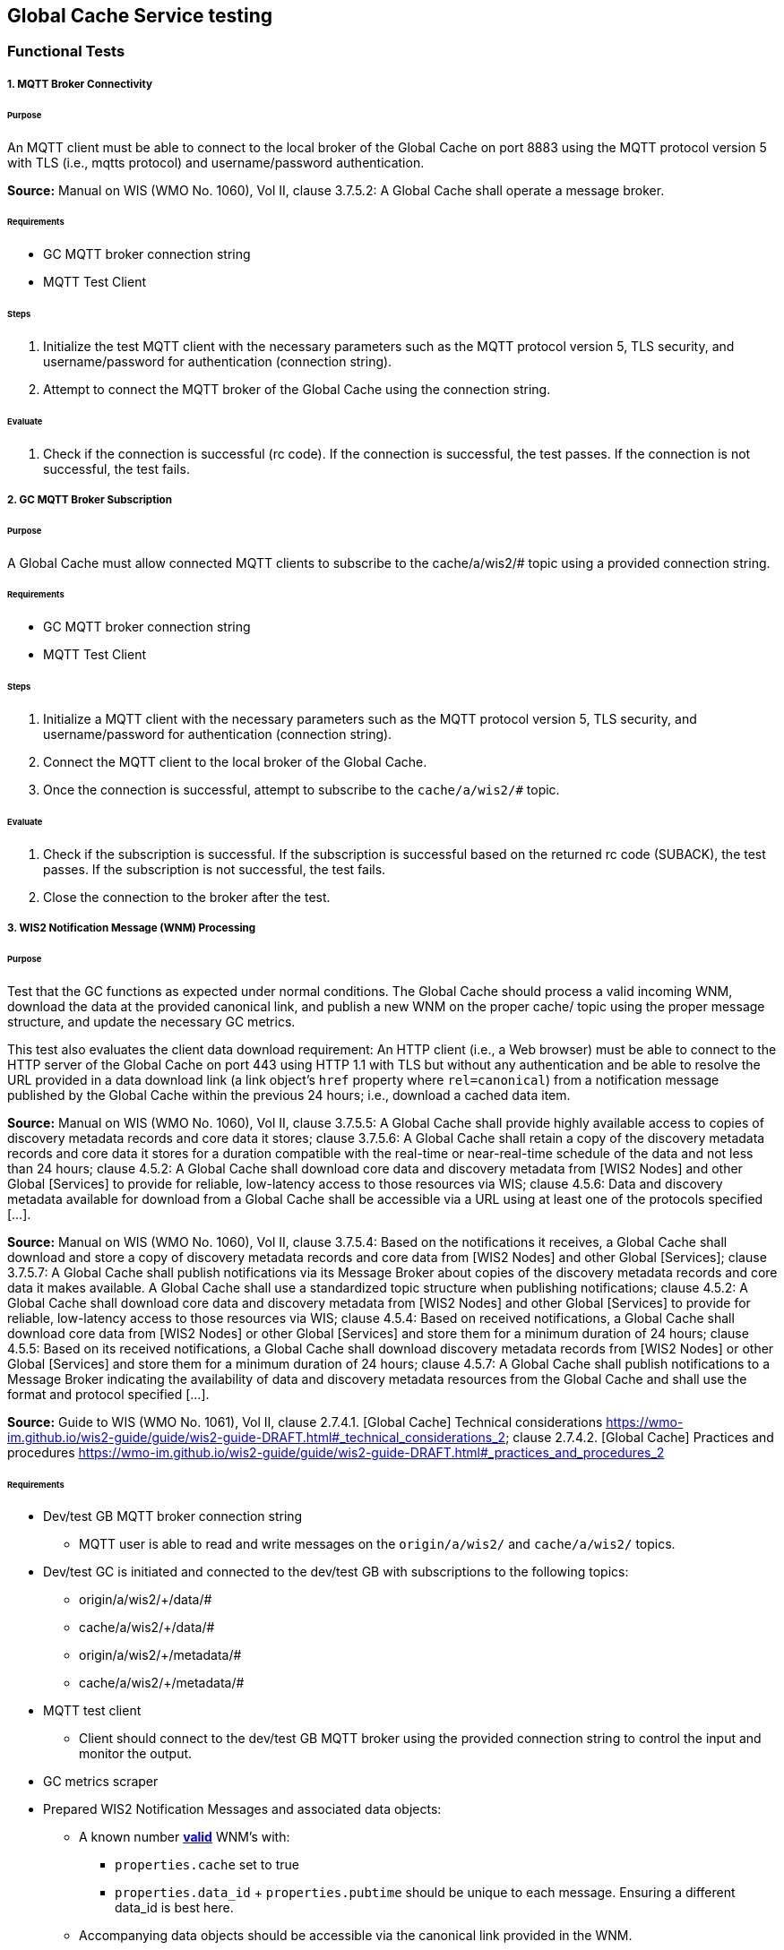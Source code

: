[[global-cache-testing]]

== Global Cache Service testing

=== Functional Tests

===== 1. MQTT Broker Connectivity

====== Purpose
An MQTT client must be able to connect to the local broker of the Global Cache on port 8883 using the MQTT protocol version 5 with TLS (i.e., mqtts protocol) and username/password authentication.

*Source:* Manual on WIS (WMO No. 1060), Vol II, clause 3.7.5.2: A Global Cache shall operate a message broker.

====== Requirements
* GC MQTT broker connection string
* MQTT Test Client

====== Steps

. Initialize the test MQTT client with the necessary parameters such as the MQTT protocol version 5, TLS security, and username/password for authentication (connection string).
. Attempt to connect the MQTT broker of the Global Cache using the connection string.

====== Evaluate

. Check if the connection is successful (rc code). If the connection is successful, the test passes. If the connection is not successful, the test fails.

===== 2. GC MQTT Broker Subscription

====== Purpose
A Global Cache must allow connected MQTT clients to subscribe to the ++cache/a/wis2/#++ topic using a provided connection string.

====== Requirements
* GC MQTT broker connection string
* MQTT Test Client

====== Steps

. Initialize a MQTT client with the necessary parameters such as the MQTT protocol version 5, TLS security, and username/password for authentication (connection string).
. Connect the MQTT client to the local broker of the Global Cache.
. Once the connection is successful, attempt to subscribe to the `cache/a/wis2/#` topic.

====== Evaluate

. Check if the subscription is successful. If the subscription is successful based on the returned rc code (SUBACK), the test passes. If the subscription is not successful, the test fails.
. Close the connection to the broker after the test.


===== 3. WIS2 Notification Message (WNM) Processing

====== Purpose
Test that the GC functions as expected under normal conditions. The Global Cache should process a valid incoming WNM, download the data at the provided canonical link, and publish a new WNM on the proper ++cache/++ topic using the proper message structure, and update the necessary GC metrics.

This test also evaluates the client data download requirement: An HTTP client (i.e., a Web browser) must be able to connect to the HTTP server of the Global Cache on port 443 using HTTP 1.1 with TLS but without any authentication and be able to resolve the URL provided in a data download link (a link object's `href` property where `rel=canonical`) from a notification message published by the Global Cache within the previous 24 hours; i.e., download a cached data item.

*Source:* Manual on WIS (WMO No. 1060), Vol II, clause 3.7.5.5: A Global Cache shall provide highly available access to copies of discovery metadata records and core data it stores; clause 3.7.5.6: A Global Cache shall retain a copy of the discovery metadata records and core data it stores for a duration compatible with the real-time or near-real-time schedule of the data and not less than 24 hours; clause 4.5.2: A Global Cache shall download core data and discovery metadata from [WIS2 Nodes] and other Global [Services] to provide for reliable, low-latency access to those resources via WIS; clause 4.5.6: Data and discovery metadata available for download from a Global Cache shall be accessible via a URL using at least one of the protocols specified [...].

*Source:* Manual on WIS (WMO No. 1060), Vol II, clause 3.7.5.4: Based on the notifications it receives, a Global Cache shall download and store a copy of discovery metadata records and core data from [WIS2 Nodes] and other Global [Services]; clause 3.7.5.7: A Global Cache shall publish notifications via its Message Broker about copies of the discovery metadata records and core data it makes available. A Global Cache shall use a standardized topic structure when publishing notifications; clause 4.5.2: A Global Cache shall download core data and discovery metadata from [WIS2 Nodes] and other Global [Services] to provide for reliable, low-latency access to those resources via WIS; clause 4.5.4: Based on received notifications, a Global Cache shall download core data from [WIS2 Nodes] or other Global [Services] and store them for a minimum duration of 24 hours; clause 4.5.5: Based on its received notifications, a Global Cache shall download discovery metadata records from [WIS2 Nodes] or other Global [Services] and store them for a minimum duration of 24 hours; clause 4.5.7: A Global Cache shall publish notifications to a Message Broker indicating  the availability of data and discovery metadata resources from the Global Cache and shall use the format and protocol specified [...].

*Source:* Guide to WIS (WMO No. 1061), Vol II, clause 2.7.4.1. [Global Cache] Technical considerations https://wmo-im.github.io/wis2-guide/guide/wis2-guide-DRAFT.html#_technical_considerations_2; clause 2.7.4.2. [Global Cache] Practices and procedures https://wmo-im.github.io/wis2-guide/guide/wis2-guide-DRAFT.html#_practices_and_procedures_2

====== Requirements
* Dev/test GB MQTT broker connection string
    ** MQTT user is able to read and write messages on the `origin/a/wis2/#` and `cache/a/wis2/#` topics.
* Dev/test GC is initiated and connected to the dev/test GB with subscriptions to the following topics:
    ** origin/a/wis2/+/data/#
    ** cache/a/wis2/+/data/#
    ** origin/a/wis2/+/metadata/#
    ** cache/a/wis2/+/metadata/#
* MQTT test client
    ** Client should connect to the dev/test GB MQTT broker using the provided connection string to control the input and monitor the output.
* GC metrics scraper
* Prepared WIS2 Notification Messages and associated data objects:
  ** A known number *https://github.com/wmo-im/wis2-notification-message[valid]* WNM's with:
    *** `properties.cache` set to true
    *** `properties.data_id` + `properties.pubtime` should be unique to each message. Ensuring a different data_id is best here.
  ** Accompanying data objects should be accessible via the canonical link provided in the WNM.
    *** The canonical link should be accessible per the core requirements and the data object hash should match the hash provided in the WNM if integrity properties are provided.

====== Steps

. Configure the MQTT test client to connect to the dev/test GB MQTT broker using the provided connection string.
. Publish a batch of Prepared WIS2 Notification Messages to the dev/test GB on following topics:
    ** Send 1 or more messages to origin/a/wis2/+/data/#
    ** Send 1 or more messages to cache/a/wis2/+/data/#
    ** Send 1 or more messages to origin/a/wis2/+/metadata/#
    ** Send 1 or more messages to cache/a/wis2/+/metadata/#
. The test MQTT client should store the messages received on the `cache/a/wis2/#` topic published by the GC and download the data objects from the canonical link provided in the messages using HTTP 1.1 with TLS.
    ** The original data object and the downloaded>>cached data objects can then be compared to ensure they are identical.

====== Evaluate
* WNM Messages
    ** The total number of cache notification messages published by the GC on the cache/a/wis2/# topic.
    ** All messages should be the same as the source WNM's except for:
        *** The canonical link (a link object's `href` property where `rel=canonical`), this should point to the GC's cached object.
        *** the unique identifier of the message (id)
        *** The topic, always on the `cache` channel. Note the incoming message may be unchanged if it was originally published on the `cache` channel.
* Data Objects
    ** The total number of data objects cached by the GC. This should match the number of cache notification messages published.
    ** The data objects cached by the GC should be identical to the source data objects.
        *** The diff or hashes of the data objects should be identical.
* GC Metrics
    ** `wmo_wis2_gc_download_total` (matches total messages)
    ** `wmo_wis2_gc_dataserver_status_flag` (set to 1 for each)
    ** `wmo_wis2_gc_dataserver_last_download_timestamp_seconds` (set for each and within expected time range)

===== 4. Cache False Directive
====== Purpose
Where a Global Cache receives a notification message with _properties.cache_ set to false, the Global Cache should publish a notification message where the data download link (a link object's `href` property where `rel=canonical`) refers to the source data server.

====== Requirements
* Dev/test GB MQTT broker connection string
    ** MQTT user is able to read and write messages on the `origin/a/wis2/#` and `cache/a/wis2/#` topics.
* Dev/test GC is initiated with subscription to the `cache/a/wis2/#` topic and `origin/a/wis2/#` topic of the dev/test GB.
* MQTT test client
    ** Client should connect to both the dev/test GB MQTT broker using the provided connection string to control the input and monitor the output.
* GC metrics scraper
* Prepared WIS2 Notification Messages and data objects:
  ** A known number *https://github.com/wmo-im/wis2-notification-message[valid]* WNM's with:
    *** `properties.cache` set to #false#
    *** `properties.data_id` + `properties.pubtime` should be unique to each message.
  ** Accompanying data objects are not required for this test.

====== Steps

. Configure the MQTT test client to connect to the dev/test GB MQTT broker using the provided connection string.
. Publish the prepared WIS2 Notification Messages to the dev/test GB the following topics:
    ** Send 1 or more messages to origin/a/wis2/+/data/#
    ** Send 1 or more messages to cache/a/wis2/+/data/#
    ** Send 1 or more messages to origin/a/wis2/+/metadata/#
    ** Send 1 or more messages to cache/a/wis2/+/metadata/#

====== Evaluate
* WNM Messages
    ** The total number of cache notification messages published by the GC on the `cache/a/wis2/#` topic
    ** all messages should be the same as the source WNM's except for:
        *** the unique identifier of the message (id)
        *** the topic (`cache/a/wis2/...`) (note the incoming message may be on the same `cache/#` topic if it is from another GC)
* GC Metrics
  ** `wmo_wis2_gc_download_total` (unchanged)
  ** `wmo_wis2_gc_dataserver_status_flag` (unchanged)
  ** `wmo_wis2_gc_dataserver_last_download_timestamp_seconds` (unchanged)
  ** `wmo_wis2_gc_no_cache_total` (+=1 for each WNM)

===== 5. Source Download Failure
====== Purpose
Where a Global Cache receives a valid WNM, but is unable to download a data item from the location specified in a notification message (i.e., the source data server), the `metric wmo_wis2_gc_dataserver_status_flag` for the source data server should be set to 0 (zero).

====== Requirements
* Dev/test GB MQTT broker connection string
    ** MQTT user is able to read and write messages on the `origin/a/wis2/#` and `cache/a/wis2/#` topics.
* Dev/test GC is initiated with subscription to the `cache/a/wis2/#` topic and `origin/a/wis2/#` topic of the dev/test GB.
* MQTT test client
    ** Client should connect the dev/test GB MQTT broker using the provided connection string to control the input and monitor the output.
* GC metrics scraper
* Prepared WIS2 Notification Messages and data objects
  ** A known number *https://github.com/wmo-im/wis2-notification-message[valid]* WNM's with:
    *** #invalid# data download links (a link object's `href` property where `rel=canonical`)
    *** `properties.data_id` + `properties.pubtime` should be unique to each message.
  ** Accompanying data objects are not required for this test.

====== Steps

. Configure the MQTT test client to connect to the dev/test MQTT broker using the provided connection string.
. Publish the prepared WNM's to the dev/test GB on one or more of the following topics:
    ** origin/a/wis2/+/data/#
    ** cache/a/wis2/+/data/#
    ** origin/a/wis2/+/metadata/#
    ** cache/a/wis2/+/metadata/#

====== Evaluate
* WNM Messages
    ** No messages should be published on the `cache/a/wis2/#` topic as received by the test MQTT client.
* Data Objects
    ** No data objects should be cached by the GC.
* GC Metrics
    ** `wmo_wis2_gc_download_total` (unchanged)
    ** `wmo_wis2_gc_dataserver_status_flag` (set to 0 for each)
    ** `wmo_wis2_gc_dataserver_last_download_timestamp_seconds` (unchanged)
    ** `wmo_wis2_gc_downloaded_errors_total` (+=1 for each WNM)

===== 6. Cache Override (Optional)
====== Purpose
Where a Global Cache determines that it is unable to cache a data item, the Global Cache should publish a notification message where the data download link (a link object's `href` property where `rel=canonical`) refers to the source data server, and the metric `wmo_wis2_gc_cache_override_total` is incremented by 1 (one).
Note that the trigger for this directive is implementation specific. The criteria must be known and enabled for the test
to be valid. Additionally, a given GC may decide to NOT implement this directive and thus this test is included as optional.

====== Requirements
* Dev/test GB MQTT broker connection string
    ** MQTT user is able to read and write messages on the `origin/a/wis2/#` and `cache/a/wis2/#` topics.
* Dev/test GC is initiated with subscription to the `cache/a/wis2/#` topic and `origin/a/wis2/#` topic of the dev/test GB.
* MQTT test client
    ** Client should connect to the dev/test GB MQTT broker using the provided connection string to control the input and monitor the output.
* GC metrics scraper
* Prepared WIS2 Notification Messages and data objects
  ** A known number *https://github.com/wmo-im/wis2-notification-message[valid]* WNM's with:
    *** `properties.cache` set to #true#
    *** `properties.data_id` + `properties.pubtime` should be unique to each message.
    *** #The known properties that trigger the cache override directive.#
  ** Accompanying data objects are not required for this test.

====== Steps

. Configure the MQTT test client to connect to the dev/test GB broker using the provided connection string.
. Publish the perpared WNM's to the dev/test GB on one or more of the following topics:
    ** origin/a/wis2/+/data/#
    ** cache/a/wis2/+/data/#
    ** origin/a/wis2/+/metadata/#
    ** cache/a/wis2/+/metadata/#

====== Evaluate
* Topic
    ** No messages should be published on the `cache/a/wis2/#` topic as received by the test MQTT client.
* WNM Messages
    ** No messages should be published on the `cache/a/wis2/#` topic as received by the test MQTT client.
* Data Objects
    ** No data objects should be cached by the GC.
* GC Metrics
    ** The following metrics are updated as expected per the prepared test data set:
        *** `wmo_wis2_gc_download_total` (unchanged)
        *** `wmo_wis2_gc_dataserver_status_flag` (unchanged)
        *** `wmo_wis2_gc_dataserver_last_download_timestamp_seconds` (unchanged)
        *** `wmo_wis2_gc_cache_override_total` (+=1 for each WNM)
        *** `wmo_wis2_gc_downloaded_errors_total` (unchanged)

===== 7. Data Integrity Check Failure (Recommended)
====== Purpose
A Global Cache should validate the integrity of the resources it caches and only accept data which matches the integrity value from the WIS Notification Message. If the WIS Notification Message does not contain an integrity value, a Global Cache should accept the data as valid. In this case a Global Cache _may_ add an integrity value to the message it republishes.

*Source:* Guide to WIS (WMO No. 1061), Vol II, clause 2.7.4.1. [Global Cache] Technical considerations https://wmo-im.github.io/wis2-guide/guide/wis2-guide-DRAFT.html#_technical_considerations_2; clause 2.7.4.2. [Global Cache] Practices and procedures https://wmo-im.github.io/wis2-guide/guide/wis2-guide-DRAFT.html#_practices_and_procedures_2
*Source:* https://github.com/wmo-im/wis2-notification-message/blob/main/standard/recommendations/core/REC_integrity.adoc

====== Requirements
* Dev/test GB MQTT broker connection string
    ** MQTT user is able to read and write messages on the `origin/a/wis2/#` and `cache/a/wis2/#` topics.
* Dev/test GC is initiated with subscription to the `cache/a/wis2/#` topic and `origin/a/wis2/#` topic of the dev/test GB.
* MQTT test client
    ** Client should connect to the dev/test GB MQTT broker using the provided connection string to control the input and monitor the output.
* GC metrics scraper
* Prepared WIS2 Notification Messages and data objects
  ** A known number *https://github.com/wmo-im/wis2-notification-message[valid]* WNM's with:
    *** #invalid# data integrity value (accessed via `properties.integrity.value` and the method specified in `properties.integrity.method`)
    *** `properties.data_id` + `properties.pubtime` should be unique to each message.
  ** Accompanying data objects that are accessible via the canonical link provided in the WNM

====== Steps
. Publish the prepared WNM's to the dev/test GB on one or more of the following topics:
    ** origin/a/wis2/+/data/#
    ** cache/a/wis2/+/data/#
    ** origin/a/wis2/+/metadata/#
    ** cache/a/wis2/+/metadata/#

====== Evaluate
* WNM Messages
    ** No messages should be published on the `cache/a/wis2/#` topic as received by the test MQTT client.
* Data Objects
    ** No data objects should be cached by the GC.
* GC Metrics
    ** `wmo_wis2_gc_download_total` (unchanged)
    ** `wmo_wis2_gc_dataserver_status_flag` (set to 0 for each)
    ** `wmo_wis2_gc_dataserver_last_download_timestamp_seconds` (unchanged)
    ** `wmo_wis2_gc_downloaded_errors_total` (+=1 for each WNM)
    ** `wmo_wis2_gc_integrity_failed_total` (+=1 for each WNM)

===== 8. WIS2 Notification Message Deduplication
====== Purpose
A Global Cache must ensure that only one instance of a notification message with a given unique identifier (id) is successfully processed.

*Source:* Manual on WIS (WMO No. 1060), Vol II, clause 3.7.5.3: A Global Cache shall subscribe to notifications about the availability of discovery metadata records and core data for real-time or near-real-time exchange. Duplicate notifications are discarded.

====== Requirements
* Dev/test GB MQTT broker connection string
    ** MQTT user is able to read and write messages on the `origin/a/wis2/#` and `cache/a/wis2/#` topics.
* Dev/test GC is initiated with subscription to the `cache/a/wis2/#` topic and `origin/a/wis2/#` topic of the dev/test GB.
* MQTT test client
    ** Client should connect to the dev/test GB MQTT broker using the provided connection string to control the input and monitor the output.
* GC metrics scraper
* Prepared WIS2 Notification Messages and data objects
  ** A known number *https://github.com/wmo-im/wis2-notification-message[valid]* WNM's where:
    *** `properties.data_id` + `properties.pubtime` are #NOT# unique to each message, but shared by 2 or more messages.
  ** Accompanying data objects that are accessible via the canonical link provided in the WNM,

====== Steps
. Publish the prepared WNM's to the dev/test GB on one or more of the following topics:
    ** origin/a/wis2/+/data/#
    ** cache/a/wis2/+/data/#
    ** origin/a/wis2/+/metadata/#
    ** cache/a/wis2/+/metadata/#

====== Evaluate
* WNM Messages
    ** Only one message should be published by the GC on the `cache/a/wis2/#` topic per unique identifier which is defined as `properties.data_id` + `properties.pubtime`.
        *** Note that due to the update directive related to 8.2, prepared messages should use unique data_id's to ensure uniqueness.
* Data Objects
    ** Only one data object should be cached per unique identifier which is defined as `properties.data_id` + `properties.pubtime`.
* GC Metrics
    ** `wmo_wis2_gc_download_total` (+=1 for each unique identifier)
    ** `wmo_wis2_gc_dataserver_status_flag` (set to 1 for each unique identifier)
    ** `wmo_wis2_gc_dataserver_last_download_timestamp_seconds` (set to current for each unique identifier)
    ** `wmo_wis2_gc_downloaded_errors_total` (unchanged)
    ** `wmo_wis2_gc_integrity_failed_total` (unchanged)


===== 8.1. WIS2 Notification Message Deduplication (Alternative 1)

====== Purpose
Where a Global Cache fails to process a notification message relating to a given unique data object (`properties.data_id` + `properties.pubtime`), a Global Cache should successfully process a valid, subsequently received notification message with the same unique data identifier.

*Source:* Manual on WIS (WMO No. 1060), Vol II, clause 3.7.5.3: A Global Cache shall subscribe to notifications about the availability of discovery metadata records and core data for real-time or near-real-time exchange. Duplicate notifications are discarded.

====== Requirements
* Dev/test GB MQTT broker connection string
    ** MQTT user is able to read and write messages on the `origin/a/wis2/#` and `cache/a/wis2/#` topics.
* Dev/test GC is initiated with subscription to the `cache/a/wis2/#` topic and `origin/a/wis2/#` topic of the dev/test GB.
* MQTT test client
    ** Client should connect to the dev/test GB MQTT broker using the provided connection string to control the input and monitor the output.
* GC metrics scraper
* Prepared WIS2 Notification Messages and data objects
  ** A known number *https://github.com/wmo-im/wis2-notification-message[valid]* WNM's where:
    *** `properties.data_id` + `properties.pubtime` are #NOT# unique to each message, but shared by 2 or more messages.
    *** This defines a unique identifier message set.
    *** For each unique identifier message set, the first published message should be invalid, or the data object inaccessible, and the second message/data object should be valid.
  ** Accompanying data objects that are accessible (or not) via the canonical link provided in the WNM.

====== Steps
. Publish the prepared WNM's to the dev/test GB such that the invalid WNM for each unique data identifier is published first. One or more of the following topics can be used:
    ** origin/a/wis2/+/data/#
    ** cache/a/wis2/+/data/#
    ** origin/a/wis2/+/metadata/#
    ** cache/a/wis2/+/metadata/#

====== Evaluate
* WNM Messages
    ** Only one message should be received on the `cache/a/wis2/#` topic per unique identifier which is defined as `properties.data_id` + `properties.pubtime`.
* Data Objects
    ** Only one data object should be cached per unique identifier which is defined as `properties.data_id` + `properties.pubtime`.
* GC Metrics
    ** `wmo_wis2_gc_download_total` (+=1 for each unique identifier)
    ** `wmo_wis2_gc_dataserver_status_flag` (set to 1 for each unique identifier)
    ** `wmo_wis2_gc_dataserver_last_download_timestamp_seconds` (set to current for each unique identifier)
    ** `wmo_wis2_gc_downloaded_errors_total` (+=1 for each unique identifier WNM message set)
    ** `wmo_wis2_gc_integrity_failed_total` (unchanged)


===== 8.2. WIS2 Notification Message Deduplication (Alternative 2)
====== Purpose
Related to the two previous tests, a GC should not process and cache a data item if it has already processed and cached a data item with the same `properties.data_id` and a `properties.pubtime` that is equal to or less than the `properties.pubtime` of the new data item. This test is an extension of the previous tests and can be conducted in conjunction with them.

====== Requirements
See above.

====== Steps
. Publish the prepared WNM's to the dev/test GB such for each unique identifier message set, the first published message has a pubtime that is #greater than or equal to# the subsequent message/s. One or more of the following topics can be used:
    ** origin/a/wis2/+/data/#
    ** cache/a/wis2/+/data/#
    ** origin/a/wis2/+/metadata/#
    ** cache/a/wis2/+/metadata/#

====== Evaluate
* WNM Messages
    ** For each message set with a shared data_id, each message should be processed by the GC and received on the `cache/a/wis2/#` topic assuming that the `properties.pubtime` as been correctly set (decreasing or equal) for each message sent in chronological order.
* Data Objects
    ** For each message set with a shared data_id, each data object should be cached by the GC and assuming that the `properties.pubtime` as been correctly set (decreasing or equal) for each message sent in chronological order.
* GC Metrics
    ** `wmo_wis2_gc_download_total` (+=1 for each set of messages sharing the same data_id)
    ** `wmo_wis2_gc_dataserver_status_flag` (set to 1)
    ** `wmo_wis2_gc_dataserver_last_download_timestamp_seconds` (set to current)
    ** `wmo_wis2_gc_downloaded_errors_total` (unchanged)
    ** `wmo_wis2_gc_integrity_failed_total` (unchanged)

===== 9. Data Update

====== Purpose
A Global Cache should treat notification messages with the same data item identifier (`properties.data_id`), but different publication times (`properties.pubtime`) as unique data items. Data items with the same `properties.data_id` but a greater/later publication time AND a #update# link (links['rel']='update'), should be processed (see test Notification processing). Data items with the same `properties.data_id` but earlier or identical publication times should be ignored (see deduplication test 8).

*Source:* Guide to WIS (WMO No. 1061), Vol II, clause 2.7.4.2. [Global Cache] Practices and procedures: “Verify if the message points to new or updated data by comparing the pubtime value of the notification message with the list of data_ids”. https://wmo-im.github.io/wis2-guide/guide/wis2-guide-DRAFT.html#_practices_and_procedures_2

====== Requirements
* Dev/test GB MQTT broker connection string
    ** MQTT user is able to read and write messages on the `origin/a/wis2/#` and `cache/a/wis2/#` topics.
* Dev/test GC is initiated with subscription to the `cache/a/wis2/#` topic and `origin/a/wis2/#` topic of the dev/test GB.
* MQTT test client
    ** Client should connect to the dev/test GB MQTT broker using the provided connection string to control the input and monitor the output.
* GC metrics scraper
* Prepared WIS2 Notification Messages and data objects
  ** A known number *https://github.com/wmo-im/wis2-notification-message[valid]* WNM's where:
    *** `properties.data_id` + `properties.pubtime` are unique to each message, but the properties.data_id is shared by 2 or more messages and the pubtimes are different.
    *** Ensure that for a given shared data_id, the message with the latest pubtime has link with `rel=update`.
    *** This defines a unique identifier message set.
  ** Accompanying data objects that are accessible via the canonical link provided in the WNM.

====== Steps
. Publish the prepared WNM's to the dev/test GB such for each unique identifier message set, the first published message has a pubtime that is less than the subsequent message/s and subsequent messages have a valid update link. One or more of the following topics can be used:
    ** origin/a/wis2/+/data/#
    ** cache/a/wis2/+/data/#
    ** origin/a/wis2/+/metadata/#
    ** cache/a/wis2/+/metadata/#

====== Evaluate
* WNM Messages
    ** For each message set with a shared data_id, each message should be processed by the GC and received on the `cache/a/wis2/#` topic assuming that the `properties.pubtime` as been correctly set (increasing) for each message sent in chronological order.
* Data Objects
    ** For each message set with a shared data_id, each data object should be cached by the GC and assuming that the `properties.pubtime` as been correctly set (increasing) for each message sent in chronological order.
* GC Metrics
    ** `wmo_wis2_gc_download_total` (+=1 for each message)
    ** `wmo_wis2_gc_dataserver_status_flag` (set to 1)
    ** `wmo_wis2_gc_dataserver_last_download_timestamp_seconds` (set to current)
    ** `wmo_wis2_gc_downloaded_errors_total` (unchanged)
    ** `wmo_wis2_gc_integrity_failed_total` (unchanged)

=== Performance tests

===== WIS2 Notification Processing Rate

====== Purpose
A Global Cache shall be able to successfully process, on average, 2000 unique WNM's per minute with an average message size of 75kb. This test represents the upper end of the current WNM volume. This test is a measured performance test similar to test 3. WNM Processing except that a large batch of messages is used, and the time taken to process the messages is measured. The noted WNM's/minute rate can be used as a performance indicator for the GC being tested.

====== Requirements
* Dev/test GB MQTT broker connection string
    ** MQTT user is able to read and write messages on the `origin/a/wis2/#` and `cache/a/wis2/#` topics.
* Dev/test GC is initiated and connected to the dev/test GB with subscriptions to the following topics:
    ** origin/a/wis2/+/data/#
    ** cache/a/wis2/+/data/#
    ** origin/a/wis2/+/metadata/#
    ** cache/a/wis2/+/metadata/#
* MQTT test client
    ** Client should connect to the dev/test GB MQTT broker using the provided connection string to control the input and monitor the output.
* GC metrics scraper
* Prepared WIS2 Notification Messages and associated data objects:
  ** A known number *https://github.com/wmo-im/wis2-notification-message[valid]* WNM's with:
    *** `properties.cache` set to true
    *** `properties.data_id` + `properties.pubtime` should be unique to each message. The ensure consistency, data_id alone should be used to determine uniqueness.
  ** Accompanying data objects should be accessible via the canonical link provided in the WNM.
    *** The canonical link should be accessible per the core requirements and the data object hash should match the hash provided in the WNM if integrity properties are provided.
    *** Average message size should be 75kb.

====== Steps
. Start the timer, and publish the batch of 2000 prepared WNM's to the dev/test GB on following topics:
    ** origin/a/wis2/+/data/#
    ** cache/a/wis2/+/data/#
    ** origin/a/wis2/+/metadata/#
    ** cache/a/wis2/+/metadata/#
. The test MQTT client should count the messages received on the `cache/a/wis2/#` topic that are published by the GC, but should not download the data objects.
. Stop the timer when the MQTT client has received all expected messages (2000). A timeout can be set to allow the test to run as long as needed within a reasonable window.

====== Evaluate
* WNM Messages
    ** The total number of cache notification messages published by the GC on the cache/a/wis2/# topic should match what was published (2000).
* GC Metrics
    ** `wmo_wis2_gc_download_total` matches total expected messages.

* The time taken to process the messages should not exceed 60 seconds (plus time taken to publish the WNM's) in order to pass the test.
    ** The results can be used as a baseline for the GC's performance.

===== Concurrent client downloads

====== Purpose
A Global Cache should support a minimum of 1000 simultaneous downloads.

*Source:* Manual on WIS (WMO No. 1060), Vol II, clause 3.7.5.5: A Global Cache shall provide highly available access to copies of discovery metadata records and core data it stores; clause 4.5.1: A Global Cache shall operate a highly available storage and download service; clause 4.5.2: A Global Cache shall download core data and discovery metadata from [WIS2 Nodes] and other Global [Services] to provide for reliable, low-latency access to those resources via WIS.
*Source:* Guide to WIS (WMO No. 1061), Vol II, clause 2.7.2.2. Service levels, performance indicators and fair-usage policies: https://wmo-im.github.io/wis2-guide/guide/wis2-guide-DRAFT.html#_procedure_for_registration_of_a_new_global_service

====== Requirements
* Dev/test GB MQTT broker connection string
    ** MQTT user is able to read and write messages on the `origin/a/wis2/#` and `cache/a/wis2/#` topics.
* Dev/test GC is initiated and connected to the dev/test GB with subscriptions to the following topics:
    ** origin/a/wis2/+/data/#
    ** cache/a/wis2/+/data/#
    ** origin/a/wis2/+/metadata/#
    ** cache/a/wis2/+/metadata/#
* MQTT test client
    ** Client should connect to the dev/test GB MQTT broker using the provided connection string to control the input and monitor the output.
* Prepared WIS2 Notification Messages and associated data objects:
  ** A known number (5) *https://github.com/wmo-im/wis2-notification-message[valid]* WNM's with:
    *** `properties.cache` set to true
    *** `properties.data_id` + `properties.pubtime` should be unique to each message. Ensuring a different data_id is best here.
  ** Valid data objects to be cached
    *** A larger than average data object should be generated/used in order to ensure that the clients downloading the data object concurrently do not finish before the test is complete. A 500MB data object is recommended.
* Jmeter, Locust, or similar tool to manage the concurrent downloads.

====== Steps
. Publish the prepared WNM's one at a time to the dev/test GB on one of the following topics:
    ** origin/a/wis2/+/data/#
    ** cache/a/wis2/+/data/#
    ** origin/a/wis2/+/metadata/#
    ** cache/a/wis2/+/metadata/#

For each WNM:
. Once the _cache_ notification message is received by the test MQTT client (from the dev/test GC), the test client should start 1000 concurrent downloads of the data object/s from the canonical link provided in the _cache_ WNM.
. The test client should record the number of successful downloads and the time taken to complete each download.

====== Evaluate
The test is considered successful if the following conditions are met:
* The total number of successful downloads is 1000.
* While the download time can be used to establish a baseline, it is highly dependent on the network and server conditions of the test environment and should not be used as a pass/fail criteria.


=== Implicit tests
These are tests that are to be verified by the individual implementations as they represent critical requirements but would be difficult to test in a generic way.

===== Valid TLS/SSL certificate
* A Global Cache must have a valid TLS/SSL certificate to ensure secure communication with other WIS2 components.

===== Available Storage Space
* A Global Cache shall be able to store at least 100GB of Core data items.

*Source:* Guide to WIS (WMO No. 1061), Vol II, clause 2.7.2.2. Service levels, performance indicators and fair-usage policies: “A Global Cache should support a minimum of 100 GB of data in the cache” https://wmo-im.github.io/wis2-guide/guide/wis2-guide-DRAFT.html#_procedure_for_registration_of_a_new_global_service

